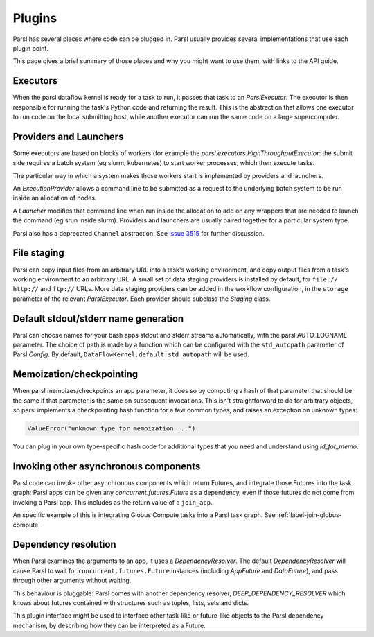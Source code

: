 Plugins
=======

Parsl has several places where code can be plugged in. Parsl usually provides
several implementations that use each plugin point.

This page gives a brief summary of those places and why you might want
to use them, with links to the API guide.

Executors
---------
When the parsl dataflow kernel is ready for a task to run, it passes that
task to an `ParslExecutor`. The executor is then responsible for running the task's
Python code and returning the result. This is the abstraction that allows one
executor to run code on the local submitting host, while another executor can
run the same code on a large supercomputer.


Providers and Launchers
-----------------------
Some executors are based on blocks of workers (for example the
`parsl.executors.HighThroughputExecutor`: the submit side requires a
batch system (eg slurm, kubernetes) to start worker processes, which then
execute tasks.

The particular way in which a system makes those workers start is implemented
by providers and launchers.

An `ExecutionProvider` allows a command line to be submitted as a request to the
underlying batch system to be run inside an allocation of nodes.

A `Launcher` modifies that command line when run inside the allocation to
add on any wrappers that are needed to launch the command (eg srun inside
slurm). Providers and launchers are usually paired together for a particular
system type.

Parsl also has a deprecated ``Channel`` abstraction.  See
`issue 3515 <https://github.com/Parsl/parsl/issues/3515>`_
for further discussion.

File staging
------------
Parsl can copy input files from an arbitrary URL into a task's working
environment, and copy output files from a task's working environment to
an arbitrary URL. A small set of data staging providers is installed by default,
for ``file://`` ``http://`` and ``ftp://`` URLs. More data staging providers can
be added in the workflow configuration, in the ``storage`` parameter of the
relevant `ParslExecutor`. Each provider should subclass the `Staging` class.


Default stdout/stderr name generation
-------------------------------------
Parsl can choose names for your bash apps stdout and stderr streams
automatically, with the parsl.AUTO_LOGNAME parameter. The choice of path is
made by a function which can be configured with the ``std_autopath``
parameter of Parsl `Config`. By default, ``DataFlowKernel.default_std_autopath``
will be used.


Memoization/checkpointing
-------------------------

When parsl memoizes/checkpoints an app parameter, it does so by computing a
hash of that parameter that should be the same if that parameter is the same
on subsequent invocations. This isn't straightforward to do for arbitrary
objects, so parsl implements a checkpointing hash function for a few common
types, and raises an exception on unknown types:

.. code-block::

  ValueError("unknown type for memoization ...")

You can plug in your own type-specific hash code for additional types that
you need and understand using `id_for_memo`.


Invoking other asynchronous components
--------------------------------------

Parsl code can invoke other asynchronous components which return Futures, and
integrate those Futures into the task graph: Parsl apps can be given any
`concurrent.futures.Future` as a dependency, even if those futures do not come
from invoking a Parsl app. This includes as the return value of a
``join_app``.

An specific example of this is integrating Globus Compute tasks into a Parsl
task graph. See :ref:`label-join-globus-compute`

Dependency resolution
---------------------

When Parsl examines the arguments to an app, it uses a `DependencyResolver`.
The default `DependencyResolver` will cause Parsl to wait for
``concurrent.futures.Future`` instances (including `AppFuture` and
`DataFuture`), and pass through other arguments without waiting.

This behaviour is pluggable: Parsl comes with another dependency resolver,
`DEEP_DEPENDENCY_RESOLVER` which knows about futures contained with structures
such as tuples, lists, sets and dicts.

This plugin interface might be used to interface other task-like or future-like
objects to the Parsl dependency mechanism, by describing how they can be
interpreted as a Future.
